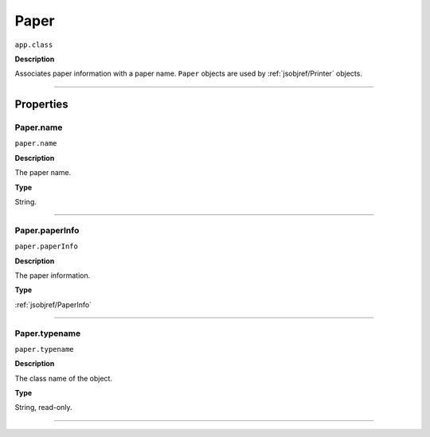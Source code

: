 .. _jsobjref/Paper:

Paper
################################################################################

``app.class``

**Description**

Associates paper information with a paper name. ``Paper`` objects are used by :ref:`jsobjref/Printer` objects.

----

==========
Properties
==========

.. _jsobjref/Paper.name:

Paper.name
********************************************************************************

``paper.name``

**Description**

The paper name.

**Type**

String.

----

.. _jsobjref/Paper.paperInfo:

Paper.paperInfo
********************************************************************************

``paper.paperInfo``

**Description**

The paper information.

**Type**

:ref:`jsobjref/PaperInfo`

----

.. _jsobjref/Paper.typename:

Paper.typename
********************************************************************************

``paper.typename``

**Description**

The class name of the object.

**Type**

String, read-only.

----
